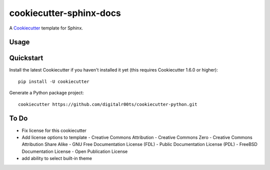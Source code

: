 cookiecutter-sphinx-docs
===================

A Cookiecutter_ template for Sphinx.

.. _cookiecutter: https://github.com/audreyr/cookiecutter


Usage
------


Quickstart
----------

Install the latest Cookiecutter if you haven't installed it yet (this requires
Cookiecutter 1.6.0 or higher)::

    pip install -U cookiecutter

Generate a Python package project::

    cookiecutter https://github.com/digitalr00ts/cookiecutter-python.git


To Do
-----

- Fix license for this cookiecutter
- Add license options to template
  - Creative Commons Attribution
  - Creative Commons Zero
  - Creative Commons Attribution Share Alike
  - GNU Free Documentation License (FDL)
  - Public Documentation License (PDL)
  - FreeBSD Documentation License
  - Open Publication License
- add ability to select built-in theme
